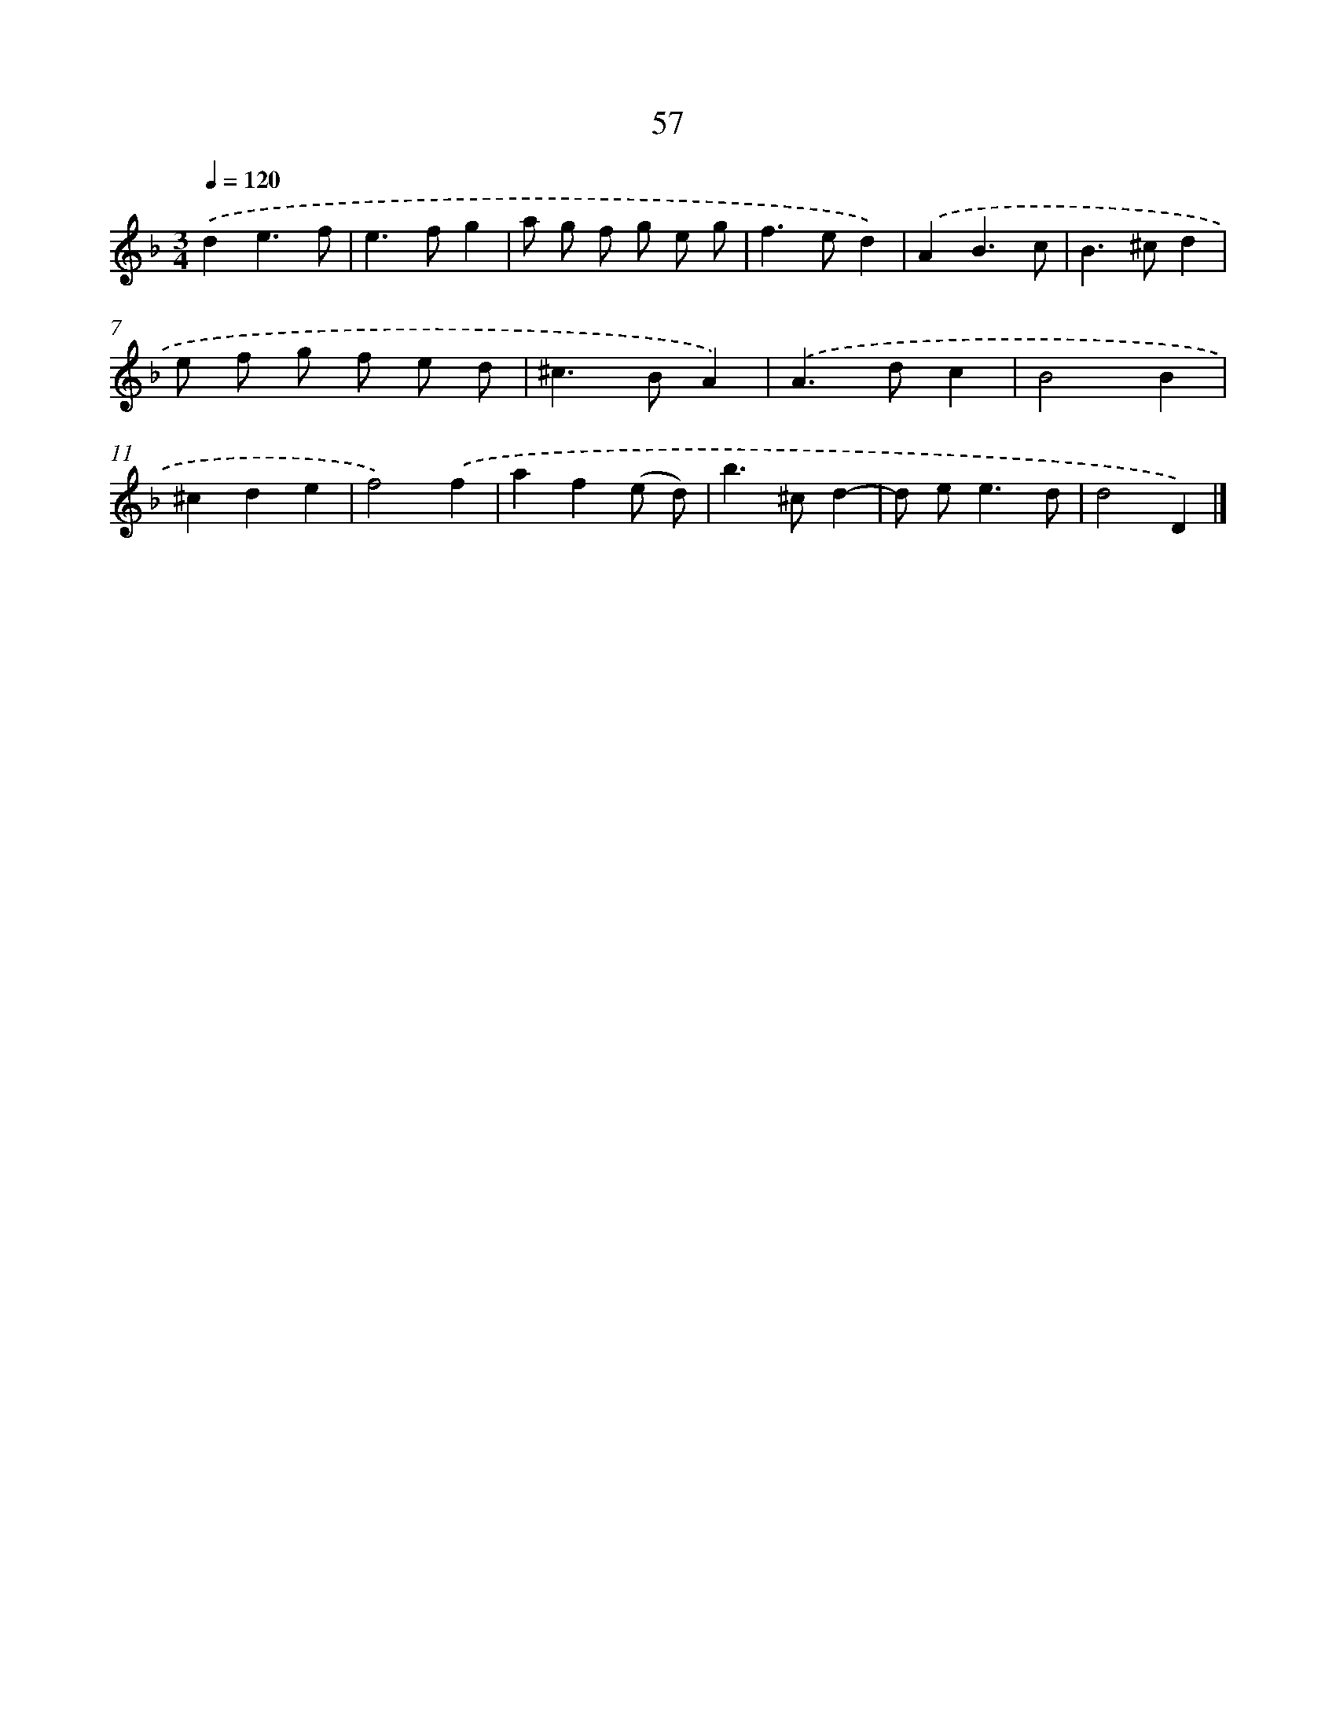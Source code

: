 X: 11367
T: 57
%%abc-version 2.0
%%abcx-abcm2ps-target-version 5.9.1 (29 Sep 2008)
%%abc-creator hum2abc beta
%%abcx-conversion-date 2018/11/01 14:37:14
%%humdrum-veritas 999859491
%%humdrum-veritas-data 662268365
%%continueall 1
%%barnumbers 0
L: 1/8
M: 3/4
Q: 1/4=120
K: F clef=treble
.('d2e3f |
e2>f2g2 |
a g f g e g |
f2>e2d2) |
.('A2B3c |
B2>^c2d2 |
e f g f e d |
^c2>B2A2) |
.('A2>d2c2 |
B4B2 |
^c2d2e2 |
f4).('f2 |
a2f2(e d) |
b2>^c2d2- |
d e2<e2d |
d4D2) |]
